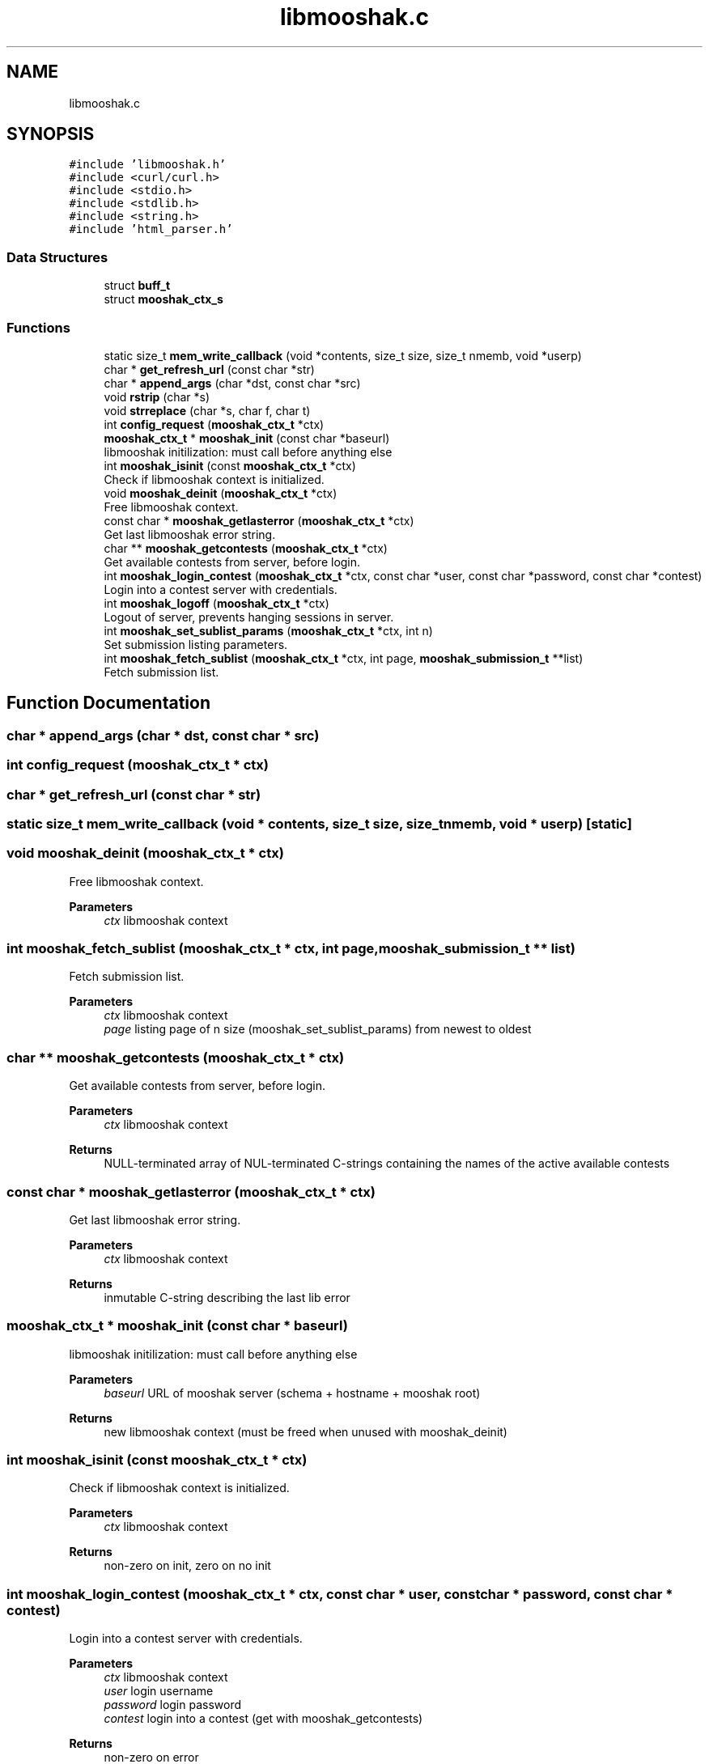 .TH "libmooshak.c" 3 "Mon Oct 28 2024" "libmooshak" \" -*- nroff -*-
.ad l
.nh
.SH NAME
libmooshak.c
.SH SYNOPSIS
.br
.PP
\fC#include 'libmooshak\&.h'\fP
.br
\fC#include <curl/curl\&.h>\fP
.br
\fC#include <stdio\&.h>\fP
.br
\fC#include <stdlib\&.h>\fP
.br
\fC#include <string\&.h>\fP
.br
\fC#include 'html_parser\&.h'\fP
.br

.SS "Data Structures"

.in +1c
.ti -1c
.RI "struct \fBbuff_t\fP"
.br
.ti -1c
.RI "struct \fBmooshak_ctx_s\fP"
.br
.in -1c
.SS "Functions"

.in +1c
.ti -1c
.RI "static size_t \fBmem_write_callback\fP (void *contents, size_t size, size_t nmemb, void *userp)"
.br
.ti -1c
.RI "char * \fBget_refresh_url\fP (const char *str)"
.br
.ti -1c
.RI "char * \fBappend_args\fP (char *dst, const char *src)"
.br
.ti -1c
.RI "void \fBrstrip\fP (char *s)"
.br
.ti -1c
.RI "void \fBstrreplace\fP (char *s, char f, char t)"
.br
.ti -1c
.RI "int \fBconfig_request\fP (\fBmooshak_ctx_t\fP *ctx)"
.br
.ti -1c
.RI "\fBmooshak_ctx_t\fP * \fBmooshak_init\fP (const char *baseurl)"
.br
.RI "libmooshak initilization: must call before anything else "
.ti -1c
.RI "int \fBmooshak_isinit\fP (const \fBmooshak_ctx_t\fP *ctx)"
.br
.RI "Check if libmooshak context is initialized\&. "
.ti -1c
.RI "void \fBmooshak_deinit\fP (\fBmooshak_ctx_t\fP *ctx)"
.br
.RI "Free libmooshak context\&. "
.ti -1c
.RI "const char * \fBmooshak_getlasterror\fP (\fBmooshak_ctx_t\fP *ctx)"
.br
.RI "Get last libmooshak error string\&. "
.ti -1c
.RI "char ** \fBmooshak_getcontests\fP (\fBmooshak_ctx_t\fP *ctx)"
.br
.RI "Get available contests from server, before login\&. "
.ti -1c
.RI "int \fBmooshak_login_contest\fP (\fBmooshak_ctx_t\fP *ctx, const char *user, const char *password, const char *contest)"
.br
.RI "Login into a contest server with credentials\&. "
.ti -1c
.RI "int \fBmooshak_logoff\fP (\fBmooshak_ctx_t\fP *ctx)"
.br
.RI "Logout of server, prevents hanging sessions in server\&. "
.ti -1c
.RI "int \fBmooshak_set_sublist_params\fP (\fBmooshak_ctx_t\fP *ctx, int n)"
.br
.RI "Set submission listing parameters\&. "
.ti -1c
.RI "int \fBmooshak_fetch_sublist\fP (\fBmooshak_ctx_t\fP *ctx, int page, \fBmooshak_submission_t\fP **list)"
.br
.RI "Fetch submission list\&. "
.in -1c
.SH "Function Documentation"
.PP 
.SS "char * append_args (char * dst, const char * src)"

.SS "int config_request (\fBmooshak_ctx_t\fP * ctx)"

.SS "char * get_refresh_url (const char * str)"

.SS "static size_t mem_write_callback (void * contents, size_t size, size_t nmemb, void * userp)\fC [static]\fP"

.SS "void mooshak_deinit (\fBmooshak_ctx_t\fP * ctx)"

.PP
Free libmooshak context\&. 
.PP
\fBParameters\fP
.RS 4
\fIctx\fP libmooshak context 
.RE
.PP

.SS "int mooshak_fetch_sublist (\fBmooshak_ctx_t\fP * ctx, int page, \fBmooshak_submission_t\fP ** list)"

.PP
Fetch submission list\&. 
.PP
\fBParameters\fP
.RS 4
\fIctx\fP libmooshak context 
.br
\fIpage\fP listing page of n size (mooshak_set_sublist_params) from newest to oldest 
.RE
.PP

.SS "char ** mooshak_getcontests (\fBmooshak_ctx_t\fP * ctx)"

.PP
Get available contests from server, before login\&. 
.PP
\fBParameters\fP
.RS 4
\fIctx\fP libmooshak context 
.RE
.PP
\fBReturns\fP
.RS 4
NULL-terminated array of NUL-terminated C-strings containing the names of the active available contests 
.RE
.PP

.SS "const char * mooshak_getlasterror (\fBmooshak_ctx_t\fP * ctx)"

.PP
Get last libmooshak error string\&. 
.PP
\fBParameters\fP
.RS 4
\fIctx\fP libmooshak context 
.RE
.PP
\fBReturns\fP
.RS 4
inmutable C-string describing the last lib error 
.RE
.PP

.SS "\fBmooshak_ctx_t\fP * mooshak_init (const char * baseurl)"

.PP
libmooshak initilization: must call before anything else 
.PP
\fBParameters\fP
.RS 4
\fIbaseurl\fP URL of mooshak server (schema + hostname + mooshak root) 
.RE
.PP
\fBReturns\fP
.RS 4
new libmooshak context (must be freed when unused with mooshak_deinit) 
.RE
.PP

.SS "int mooshak_isinit (const \fBmooshak_ctx_t\fP * ctx)"

.PP
Check if libmooshak context is initialized\&. 
.PP
\fBParameters\fP
.RS 4
\fIctx\fP libmooshak context 
.RE
.PP
\fBReturns\fP
.RS 4
non-zero on init, zero on no init 
.RE
.PP

.SS "int mooshak_login_contest (\fBmooshak_ctx_t\fP * ctx, const char * user, const char * password, const char * contest)"

.PP
Login into a contest server with credentials\&. 
.PP
\fBParameters\fP
.RS 4
\fIctx\fP libmooshak context 
.br
\fIuser\fP login username 
.br
\fIpassword\fP login password 
.br
\fIcontest\fP login into a contest (get with mooshak_getcontests) 
.RE
.PP
\fBReturns\fP
.RS 4
non-zero on error 
.RE
.PP

.SS "int mooshak_logoff (\fBmooshak_ctx_t\fP * ctx)"

.PP
Logout of server, prevents hanging sessions in server\&. 
.PP
\fBParameters\fP
.RS 4
\fIctx\fP libmooshak context 
.RE
.PP
\fBReturns\fP
.RS 4
non-zero on error 
.RE
.PP

.SS "int mooshak_set_sublist_params (\fBmooshak_ctx_t\fP * ctx, int n)"

.PP
Set submission listing parameters\&. 
.PP
\fBParameters\fP
.RS 4
\fIctx\fP libmooshak context 
.br
\fIn\fP number of submissions to fetch 
.RE
.PP
\fBReturns\fP
.RS 4
non-zero on error 
.RE
.PP

.SS "void rstrip (char * s)"

.SS "void strreplace (char * s, char f, char t)"

.SH "Author"
.PP 
Generated automatically by Doxygen for libmooshak from the source code\&.
